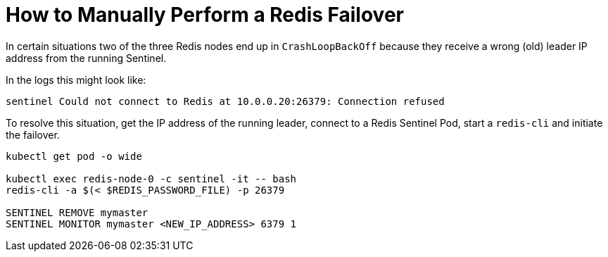 = How to Manually Perform a Redis Failover
:page-aliases: how-tos/redis/manual_failover.adoc

In certain situations two of the three Redis nodes end up in `CrashLoopBackOff` because they receive a wrong (old) leader IP address from the running Sentinel.

In the logs this might look like:

[source,shell]
----
sentinel Could not connect to Redis at 10.0.0.20:26379: Connection refused
----

To resolve this situation, get the IP address of the running leader, connect to a Redis Sentinel Pod, start a `redis-cli` and initiate the failover.

[source,shell]
----
kubectl get pod -o wide

kubectl exec redis-node-0 -c sentinel -it -- bash
redis-cli -a $(< $REDIS_PASSWORD_FILE) -p 26379

SENTINEL REMOVE mymaster
SENTINEL MONITOR mymaster <NEW_IP_ADDRESS> 6379 1
----
